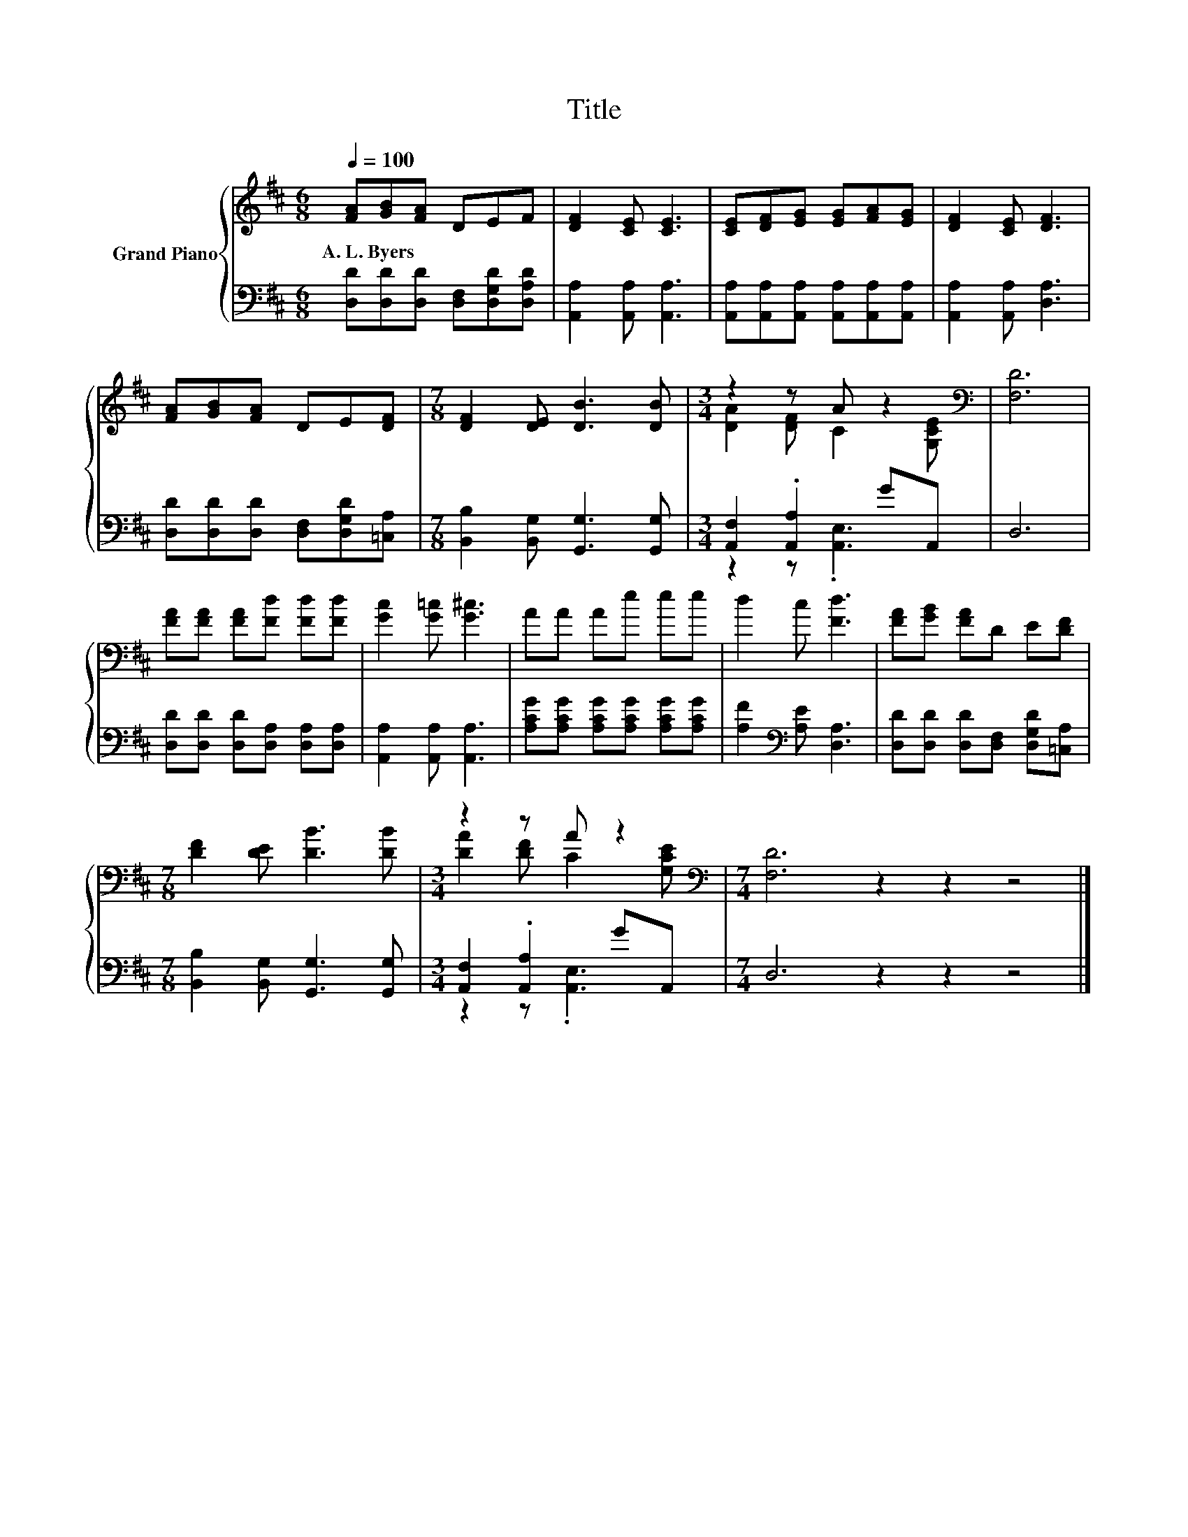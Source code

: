 X:1
T:Title
%%score { ( 1 3 ) | ( 2 4 ) }
L:1/8
Q:1/4=100
M:6/8
K:D
V:1 treble nm="Grand Piano"
V:3 treble 
V:2 bass 
V:4 bass 
V:1
 [FA][GB][FA] DEF | [DF]2 [CE] [CE]3 | [CE][DF][EG] [EG][FA][EG] | [DF]2 [CE] [DF]3 | %4
w: A.~L.~Byers * * * * *||||
 [FA][GB][FA] DE[DF] |[M:7/8] [DF]2 [DE] [DB]3 [DB] |[M:3/4] z2 z A z2[K:bass] | [F,D]6 | %8
w: ||||
 [FA][FA] [FA][Fd] [Fd][Fd] | [Gc]2 [G=c] [G^c]3 | AA Ae ee | d2 c [Fd]3 | [FA][GB] [FA]D E[DF] | %13
w: |||||
[M:7/8] [DF]2 [DE] [DB]3 [DB] |[M:3/4] z2 z A z2[K:bass] |[M:7/4] [F,D]6 z2 z2 z4 |] %16
w: |||
V:2
 [D,D][D,D][D,D] [D,F,][D,G,D][D,A,D] | [A,,A,]2 [A,,A,] [A,,A,]3 | %2
 [A,,A,][A,,A,][A,,A,] [A,,A,][A,,A,][A,,A,] | [A,,A,]2 [A,,A,] [D,A,]3 | %4
 [D,D][D,D][D,D] [D,F,][D,G,D][=C,A,] |[M:7/8] [B,,B,]2 [B,,G,] [G,,G,]3 [G,,G,] | %6
[M:3/4] [A,,F,]2 .[A,,A,]2 GA,, | D,6 | [D,D][D,D] [D,D][D,A,] [D,A,][D,A,] | %9
 [A,,A,]2 [A,,A,] [A,,A,]3 | [A,CG][A,CG] [A,CG][A,CG] [A,CG][A,CG] | %11
 [A,F]2[K:bass] [A,E] [D,A,]3 | [D,D][D,D] [D,D][D,F,] [D,G,D][=C,A,] | %13
[M:7/8] [B,,B,]2 [B,,G,] [G,,G,]3 [G,,G,] |[M:3/4] [A,,F,]2 .[A,,A,]2 GA,, |[M:7/4] D,6 z2 z2 z4 |] %16
V:3
 x6 | x6 | x6 | x6 | x6 |[M:7/8] x7 |[M:3/4] [DA]2 [DF] C2[K:bass] [G,CE] | x6 | x6 | x6 | x6 | %11
 x6 | x6 |[M:7/8] x7 |[M:3/4] [DA]2 [DF] C2[K:bass] [G,CE] |[M:7/4] x14 |] %16
V:4
 x6 | x6 | x6 | x6 | x6 |[M:7/8] x7 |[M:3/4] z2 z .[A,,E,]3 | x6 | x6 | x6 | x6 | x2[K:bass] x4 | %12
 x6 |[M:7/8] x7 |[M:3/4] z2 z .[A,,E,]3 |[M:7/4] x14 |] %16

